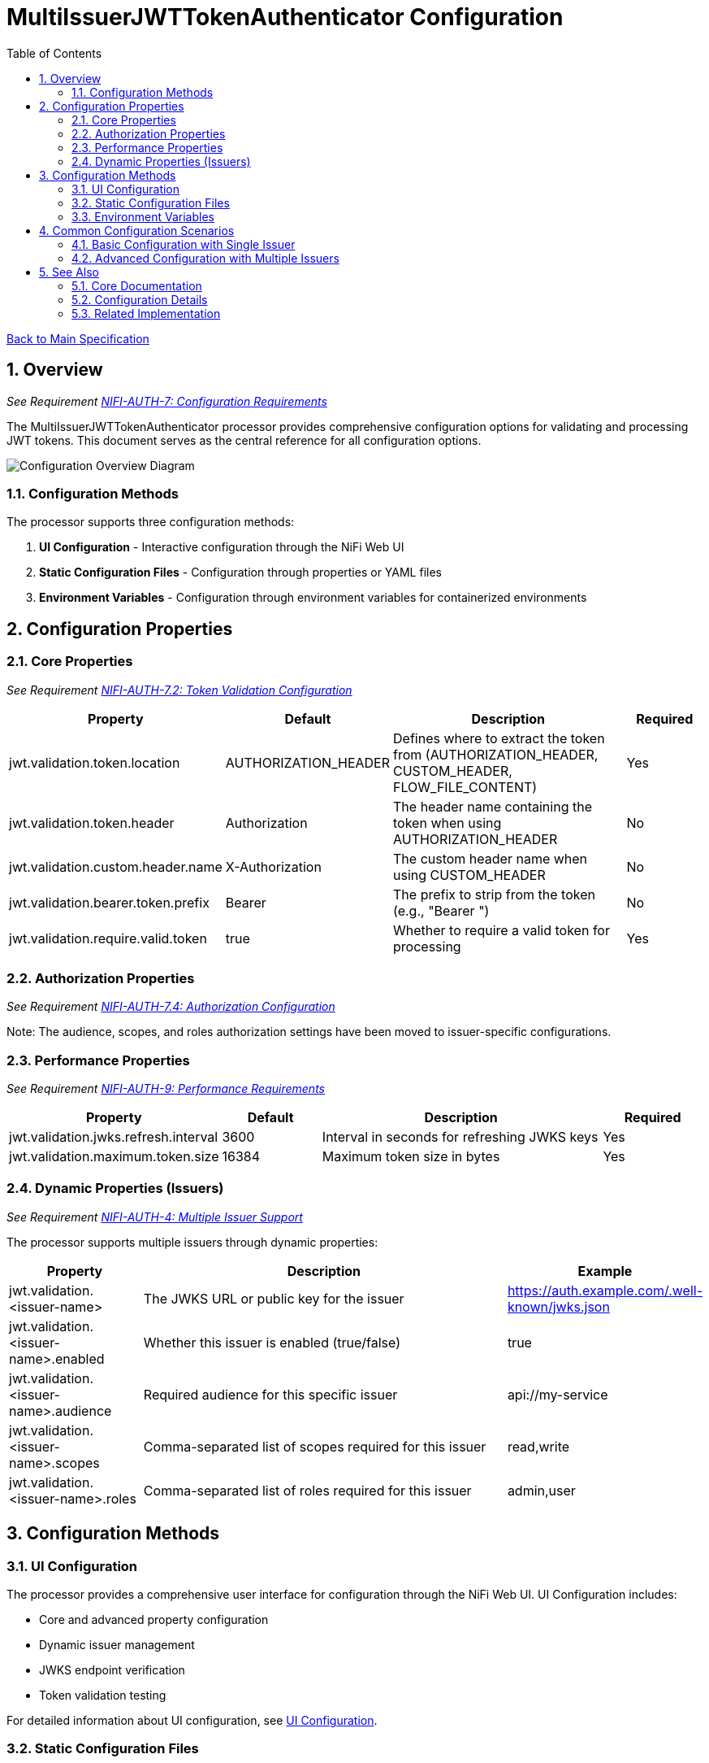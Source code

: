 = MultiIssuerJWTTokenAuthenticator Configuration
:toc:
:toclevels: 3
:toc-title: Table of Contents
:sectnums:
:imagesdir: ../plantuml

link:../Specification.adoc[Back to Main Specification]

== Overview
_See Requirement link:../Requirements.adoc#NIFI-AUTH-7[NIFI-AUTH-7: Configuration Requirements]_

The MultiIssuerJWTTokenAuthenticator processor provides comprehensive configuration options for validating and processing JWT tokens. This document serves as the central reference for all configuration options.

[.text-center]
image::../plantuml/configuration-overview.png[Configuration Overview Diagram, align="center"]

=== Configuration Methods

The processor supports three configuration methods:

1. **UI Configuration** - Interactive configuration through the NiFi Web UI
2. **Static Configuration Files** - Configuration through properties or YAML files
3. **Environment Variables** - Configuration through environment variables for containerized environments

== Configuration Properties

=== Core Properties
_See Requirement link:../Requirements.adoc#NIFI-AUTH-7.2[NIFI-AUTH-7.2: Token Validation Configuration]_

[cols="1,1,3,1"]
|===
|Property |Default |Description |Required

|jwt.validation.token.location
|AUTHORIZATION_HEADER
|Defines where to extract the token from (AUTHORIZATION_HEADER, CUSTOM_HEADER, FLOW_FILE_CONTENT)
|Yes

|jwt.validation.token.header
|Authorization
|The header name containing the token when using AUTHORIZATION_HEADER
|No

|jwt.validation.custom.header.name
|X-Authorization
|The custom header name when using CUSTOM_HEADER
|No

|jwt.validation.bearer.token.prefix
|Bearer
|The prefix to strip from the token (e.g., "Bearer ")
|No

|jwt.validation.require.valid.token
|true
|Whether to require a valid token for processing
|Yes
|===

=== Authorization Properties
_See Requirement link:../Requirements.adoc#NIFI-AUTH-7.4[NIFI-AUTH-7.4: Authorization Configuration]_

Note: The audience, scopes, and roles authorization settings have been moved to issuer-specific configurations.

=== Performance Properties
_See Requirement link:../Requirements.adoc#NIFI-AUTH-9[NIFI-AUTH-9: Performance Requirements]_

[cols="1,1,3,1"]
|===
|Property |Default |Description |Required

|jwt.validation.jwks.refresh.interval
|3600
|Interval in seconds for refreshing JWKS keys
|Yes

|jwt.validation.maximum.token.size
|16384
|Maximum token size in bytes
|Yes
|===

=== Dynamic Properties (Issuers)
_See Requirement link:../Requirements.adoc#NIFI-AUTH-4[NIFI-AUTH-4: Multiple Issuer Support]_

The processor supports multiple issuers through dynamic properties:

[cols="1,3,1"]
|===
|Property |Description |Example

|jwt.validation.<issuer-name>
|The JWKS URL or public key for the issuer
|https://auth.example.com/.well-known/jwks.json

|jwt.validation.<issuer-name>.enabled
|Whether this issuer is enabled (true/false)
|true

|jwt.validation.<issuer-name>.audience
|Required audience for this specific issuer
|api://my-service

|jwt.validation.<issuer-name>.scopes
|Comma-separated list of scopes required for this issuer
|read,write

|jwt.validation.<issuer-name>.roles
|Comma-separated list of roles required for this issuer
|admin,user
|===

== Configuration Methods

=== UI Configuration

The processor provides a comprehensive user interface for configuration through the NiFi Web UI. UI Configuration includes:

* Core and advanced property configuration
* Dynamic issuer management
* JWKS endpoint verification
* Token validation testing

For detailed information about UI configuration, see link:configuration-ui.adoc[UI Configuration].

=== Static Configuration Files

For containerized environments and automated deployments, the processor supports configuration through external files in multiple formats:

* Properties (.properties)
* YAML (.yaml, .yml)

Static configuration files can be placed in standard locations or specified through system properties and environment variables.

For detailed information about static file configuration, see link:configuration-static.adoc[Static Configuration].

=== Environment Variables

For container environments, configuration can also be provided through environment variables, making it suitable for Kubernetes, Docker, and other container orchestration platforms.

The configuration precedence order is:
1. Static configuration files
2. Environment variables
3. UI configuration

For detailed information about environment variable configuration, see link:configuration-static.adoc#environment-variable-configuration[Environment Variable Configuration].

== Common Configuration Scenarios

=== Basic Configuration with Single Issuer

[source,properties]
----
# Static properties
jwt.validation.token.location = AUTHORIZATION_HEADER
jwt.validation.token.header = Authorization
jwt.validation.bearer.token.prefix = Bearer
jwt.validation.require.valid.token = true
jwt.validation.required.audience = api://my-service
jwt.validation.jwks.refresh.interval = 3600

# Dynamic properties (issuers)
jwt.validation.auth.server = https://auth-server.example.com/.well-known/jwks.json
----

=== Advanced Configuration with Multiple Issuers

[source,properties]
----
# Static properties
jwt.validation.token.location = AUTHORIZATION_HEADER
jwt.validation.token.header = Authorization
jwt.validation.bearer.token.prefix = Bearer
jwt.validation.require.valid.token = true
jwt.validation.required.scopes = read,write
jwt.validation.jwks.refresh.interval = 1800

# Dynamic properties (issuers)
jwt.validation.auth.server.production = https://auth.example.com/.well-known/jwks.json
jwt.validation.auth.server.production.audience = api://my-service-prod

jwt.validation.auth.server.testing = https://auth-test.example.com/.well-known/jwks.json
jwt.validation.auth.server.testing.audience = api://my-service-test
jwt.validation.auth.server.testing.enabled = false  # Disabled in production
----

== See Also

=== Core Documentation
* link:../Specification.adoc[Main Specification]
* link:../Requirements.adoc[Requirements]

=== Configuration Details
* link:configuration-ui.adoc[UI Configuration]
* link:configuration-static.adoc[Static Configuration]

=== Related Implementation
* link:token-validation.adoc[Token Validation]
* link:technical-components.adoc[Technical Components]
* link:error-handling.adoc[Error Handling]